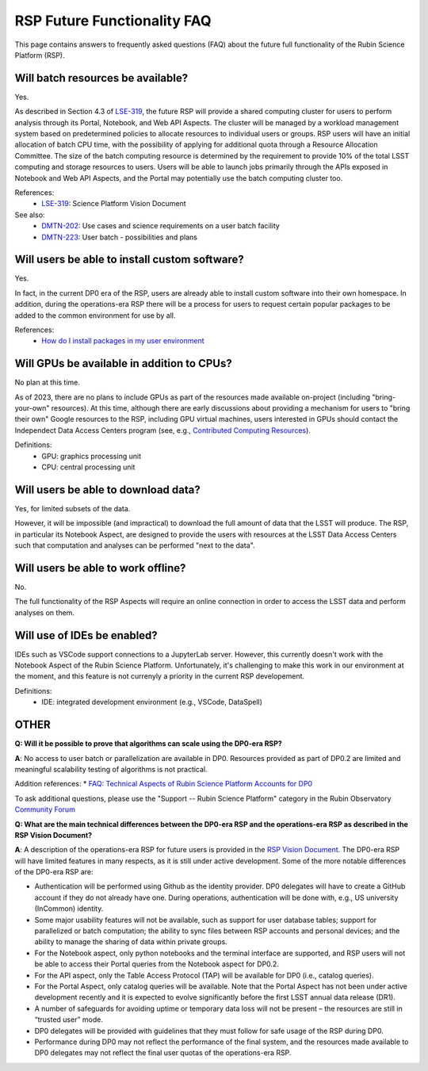 .. Review the README on instructions to contribute.
.. Review the style guide to keep a consistent approach to the documentation.
.. Static objects, such as figures, should be stored in the _static directory. Review the _static/README on instructions to contribute.
.. Do not remove the comments that describe each section. They are included to provide guidance to contributors.
.. Do not remove other content provided in the templates, such as a section. Instead, comment out the content and include comments to explain the situation. For example:
	- If a section within the template is not needed, comment out the section title and label reference. Do not delete the expected section title, reference or related comments provided from the template.
    - If a file cannot include a title (surrounded by ampersands (#)), comment out the title from the template and include a comment explaining why this is implemented (in addition to applying the ``title`` directive).

.. This is the label that can be used for cross referencing this file.
.. Recommended title label format is "Directory Name"-"Title Name" -- Spaces should be replaced by hyphens.
.. _Data-Access-Analysis-Tools-RSP-Future-FAQ:
.. Each section should include a label for cross referencing to a given area.
.. Recommended format for all labels is "Title Name"-"Section Name" -- Spaces should be replaced by hyphens.
.. To reference a label that isn't associated with an reST object such as a title or figure, you must include the link and explicit title using the syntax :ref:`link text <label-name>`.
.. A warning will alert you of identical labels during the link check process.


############################
RSP Future Functionality FAQ
############################

This page contains answers to frequently asked questions (FAQ) about the future full functionality of the Rubin Science Platform (RSP).



Will batch resources be available?
----------------------------------

Yes.

As described in Section 4.3 of `LSE-319 <https://ls.st/lse-319>`_,
the future RSP will provide a shared computing cluster for users to perform analysis through its Portal, Notebook, and Web API Aspects.
The cluster will be managed by a workload management system based on predetermined policies to allocate resources to individual users or groups.
RSP users will have an initial allocation of batch CPU time, with the possibility of applying for additional quota through a Resource Allocation Committee.
The size of the batch computing resource is determined by the requirement to provide 10% of the total LSST computing and storage resources to users.
Users will be able to launch jobs primarily through the APIs exposed in Notebook and Web API Aspects, and the Portal may potentially use the batch computing cluster too.

References:
 * `LSE-319 <https://ls.st/lse-319>`_: Science Platform Vision Document

See also:
 * `DMTN-202 <https://dmtn-202.lsst.io/>`_: Use cases and science requirements on a user batch facility
 * `DMTN-223 <https://dmtn-223.lsst.io/>`_: User batch - possibilities and plans



Will users be able to install custom software?
----------------------------------------------

Yes.

In fact, in the current DP0 era of the RSP, users are already able to install custom software into their own homespace.
In addition, during the operations-era RSP there will be a process for users to request certain popular packages to be added to the 
common environment for use by all.

References:
 * `How do I install packages in my user environment <https://dp0-2.lsst.io/data-access-analysis-tools/nb-intro.html#how-do-i-install-packages-in-my-user-environment>`_



Will GPUs be available in addition to CPUs?
-------------------------------------------

No plan at this time.

As of 2023, there are no plans to include GPUs as part of the resources made available on-project (including "bring-your-own" resources).
At this time, although there are early discussions about providing a mechanism for users to "bring their own" Google resources to the RSP,
including GPU virtual machines, users interested in GPUs should contact the Independect Data Access Centers program
(see, e.g., `Contributed  Computing Resources <https://www.lsst.org/scientists/in-kind-program/cec>`_).

Definitions:
 * GPU: graphics processing unit
 * CPU: central processing unit



Will users be able to download data?
------------------------------------

Yes, for limited subsets of the data.

However, it will be impossible (and impractical) to download the full amount of data that the LSST will produce.
The RSP, in particular its Notebook Aspect, are designed to provide the users with resources at the LSST Data Access Centers 
such that computation and analyses can be performed "next to the data".



Will users be able to work offline?
-----------------------------------

No.

The full functionality of the RSP Aspects will require an online connection in order to access the LSST data and perform analyses on them.



Will use of IDEs be enabled?
----------------------------

IDEs such as VSCode support connections to a JupyterLab server.
However, this currently doesn't work with the Notebook Aspect of the Rubin Science Platform.
Unfortunately, it's challenging to make this work in our environment at the moment, and this feature is not currenyly a priority in the current RSP developement.

Definitions:
 * IDE: integrated development environment (e.g., VSCode, DataSpell)



OTHER
-----

**Q: Will it be possible to prove that algorithms can scale using the DP0-era RSP?**

**A**: No access to user batch or parallelization are available in DP0.
Resources provided as part of DP0.2 are limited and meaningful scalability testing of algorithms is not practical.

Addition references: 
* `FAQ: Technical Aspects of Rubin Science Platform Accounts for DP0 <https://community.lsst.org/t/faq-technical-aspects-of-rubin-science-platform-accounts-for-dp0/4791>`_

To ask additional questions, please use the "Support -- Rubin Science Platform" category in the Rubin Observatory `Community Forum <https://community.lsst.org/c/support/lsp/39>`_


**Q: What are the main technical differences between the DP0-era RSP and the operations-era RSP as described in the RSP Vision Document?**

**A**: A description of the operations-era RSP for future users is provided in the `RSP Vision Document <https://docushare.lsst.org/docushare/dsweb/Get/LSE-319>`_.
The DP0-era RSP will have limited features in many respects, as it is still under active development.
Some of the more notable differences of the DP0-era RSP are:

* Authentication will be performed using Github as the identity provider.
  DP0 delegates will have to create a GitHub account if they do not already have one.
  During operations, authentication will be done with, e.g., US university (InCommon) identity.

* Some major usability features will not be available, such as support for user database tables; support for parallelized or batch computation; the ability to sync files between RSP accounts and personal devices; and the ability to manage the sharing of data within private groups.

* For the Notebook aspect, only python notebooks and the terminal interface are supported, and RSP users will not be able to access their Portal queries from the Notebook aspect for DP0.2.

* For the API aspect, only the Table Access Protocol (TAP) will be available for DP0 (i.e., catalog queries).

* For the Portal Aspect, only catalog queries will be available. 
  Note that the Portal Aspect has not been under active development recently and it is expected to evolve significantly before the first LSST annual data release (DR1).

* A number of safeguards for avoiding uptime or temporary data loss will not be present – the resources are still in “trusted user” mode.

* DP0 delegates will be provided with guidelines that they must follow for safe usage of the RSP during DP0.

* Performance during DP0 may not reflect the performance of the final system, and the resources made available to DP0 delegates may not reflect the final user quotas of the operations-era RSP.

